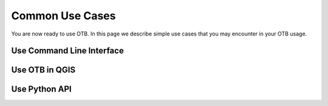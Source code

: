 Common Use Cases
================

You are now ready to use OTB. In this page we describe simple use cases that you may encounter in your OTB usage.

Use Command Line Interface
~~~~~~~~~~~~~~~~~~~~~~~~~~


Use OTB in QGIS
~~~~~~~~~~~~~~~


Use Python API
~~~~~~~~~~~~~~

